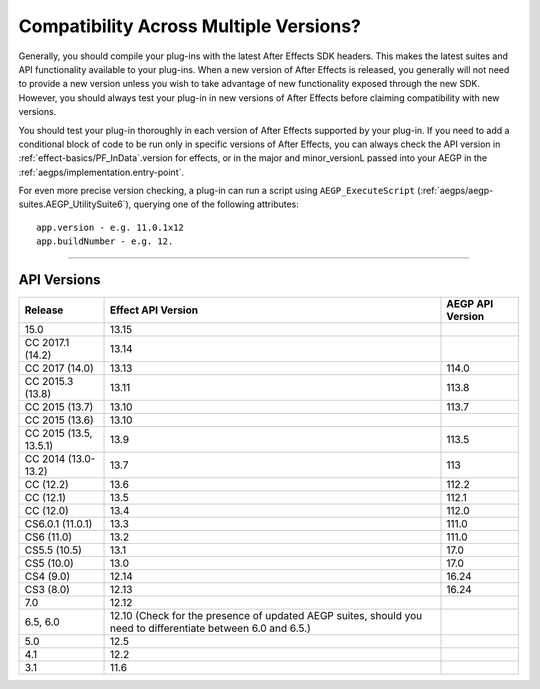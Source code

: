 .. _intro/compatibility-across-multiple-versions:

Compatibility Across Multiple Versions?
################################################################################

Generally, you should compile your plug-ins with the latest After Effects SDK headers. This makes the latest suites and API functionality available to your plug-ins. When a new version of After Effects is released, you generally will not need to provide a new version unless you wish to take advantage of new functionality exposed through the new SDK. However, you should always test your plug-in in new versions of After Effects before claiming compatibility with new versions.

You should test your plug-in thoroughly in each version of After Effects supported by your plug-in. If you need to add a conditional block of code to be run only in specific versions of After Effects, you can always check the API version in :ref:`effect-basics/PF_InData`.version for effects, or in the major and minor_versionL passed into your AEGP in the :ref:`aegps/implementation.entry-point`.

For even more precise version checking, a plug-in can run a script using ``AEGP_ExecuteScript`` (:ref:`aegps/aegp-suites.AEGP_UtilitySuite6`), querying one of the following attributes::

  app.version - e.g. 11.0.1x12
  app.buildNumber - e.g. 12.

----

API Versions
================================================================================

+------------------------+--------------------------------------------------------------------------------------------------------------+----------------------+
|      **Release**       |                                            **Effect API Version**                                            | **AEGP API Version** |
+========================+==============================================================================================================+======================+
| 15.0                   | 13.15                                                                                                        |                      |
+------------------------+--------------------------------------------------------------------------------------------------------------+----------------------+
| CC 2017.1 (14.2)       | 13.14                                                                                                        |                      |
+------------------------+--------------------------------------------------------------------------------------------------------------+----------------------+
| CC 2017 (14.0)         | 13.13                                                                                                        | 114.0                |
+------------------------+--------------------------------------------------------------------------------------------------------------+----------------------+
| CC 2015.3 (13.8)       | 13.11                                                                                                        | 113.8                |
+------------------------+--------------------------------------------------------------------------------------------------------------+----------------------+
| CC 2015 (13.7)         | 13.10                                                                                                        | 113.7                |
+------------------------+--------------------------------------------------------------------------------------------------------------+----------------------+
| CC 2015 (13.6)         | 13.10                                                                                                        |                      |
+------------------------+--------------------------------------------------------------------------------------------------------------+----------------------+
| CC 2015 (13.5, 13.5.1) | 13.9                                                                                                         | 113.5                |
+------------------------+--------------------------------------------------------------------------------------------------------------+----------------------+
| CC 2014 (13.0-13.2)    | 13.7                                                                                                         | 113                  |
+------------------------+--------------------------------------------------------------------------------------------------------------+----------------------+
| CC (12.2)              | 13.6                                                                                                         | 112.2                |
+------------------------+--------------------------------------------------------------------------------------------------------------+----------------------+
| CC (12.1)              | 13.5                                                                                                         | 112.1                |
+------------------------+--------------------------------------------------------------------------------------------------------------+----------------------+
| CC (12.0)              | 13.4                                                                                                         | 112.0                |
+------------------------+--------------------------------------------------------------------------------------------------------------+----------------------+
| CS6.0.1 (11.0.1)       | 13.3                                                                                                         | 111.0                |
+------------------------+--------------------------------------------------------------------------------------------------------------+----------------------+
| CS6 (11.0)             | 13.2                                                                                                         | 111.0                |
+------------------------+--------------------------------------------------------------------------------------------------------------+----------------------+
| CS5.5 (10.5)           | 13.1                                                                                                         | 17.0                 |
+------------------------+--------------------------------------------------------------------------------------------------------------+----------------------+
| CS5 (10.0)             | 13.0                                                                                                         | 17.0                 |
+------------------------+--------------------------------------------------------------------------------------------------------------+----------------------+
| CS4 (9.0)              | 12.14                                                                                                        | 16.24                |
+------------------------+--------------------------------------------------------------------------------------------------------------+----------------------+
| CS3 (8.0)              | 12.13                                                                                                        | 16.24                |
+------------------------+--------------------------------------------------------------------------------------------------------------+----------------------+
| 7.0                    | 12.12                                                                                                        |                      |
+------------------------+--------------------------------------------------------------------------------------------------------------+----------------------+
| 6.5, 6.0               | 12.10 (Check for the presence of updated AEGP suites, should you need to differentiate between 6.0 and 6.5.) |                      |
+------------------------+--------------------------------------------------------------------------------------------------------------+----------------------+
| 5.0                    | 12.5                                                                                                         |                      |
+------------------------+--------------------------------------------------------------------------------------------------------------+----------------------+
| 4.1                    | 12.2                                                                                                         |                      |
+------------------------+--------------------------------------------------------------------------------------------------------------+----------------------+
| 3.1                    | 11.6                                                                                                         |                      |
+------------------------+--------------------------------------------------------------------------------------------------------------+----------------------+
